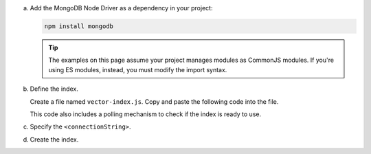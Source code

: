 a. Add the MongoDB Node Driver as a dependency in your project:

   .. code-block:: sh

      npm install mongodb

   .. tip::
      
      The examples on this page assume your project manages modules as
      CommonJS modules. If you're using ES modules, instead, you must
      modify the import syntax.

#. Define the index.

   Create a file named ``vector-index.js``. Copy and paste the following
   code into the file.

   .. literalinclude:: /includes/avs/index-management/create-index/basic-example.js
      :language: javascript
      :copyable: true
      :caption: vector-index.js
      :emphasize-lines: 4
      :linenos:

   .. include:: /includes/avs/tutorial/avs-quick-start-basic-index-description.rst

   This code also includes a polling mechanism to check if the index is ready to use.

#. Specify the ``<connectionString>``.

   .. include:: /includes/steps-connection-string-drivers-hidden.rst

#. Create the index.

   .. io-code-block::
       :copyable: true 

       .. input:: 
          :language: shell 

          node vector-index.js

       .. output:: /includes/avs/index-management/create-index/create-index-output.sh
          :language: console
